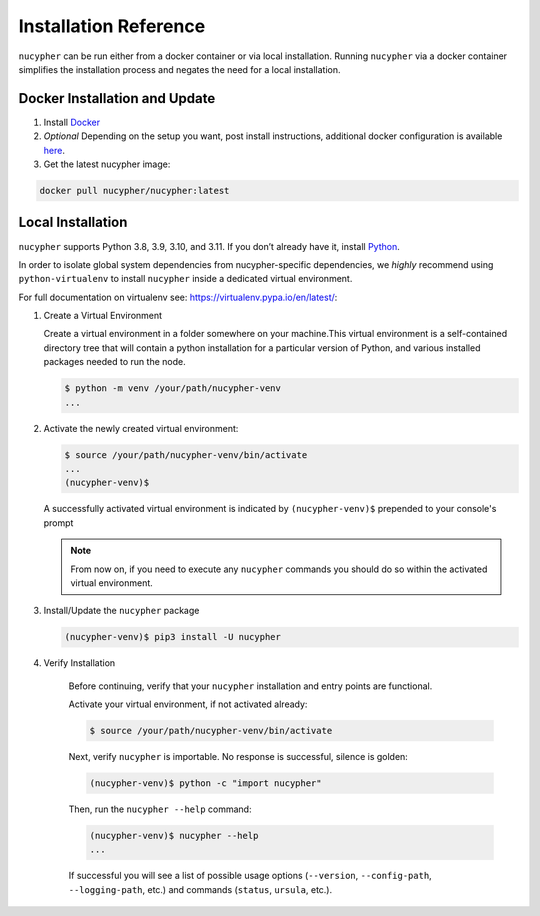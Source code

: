 Installation Reference
======================

``nucypher`` can be run either from a docker container or via local installation. Running ``nucypher``
via a docker container simplifies the installation process and negates the need for a local installation.


.. _docker-installation:

Docker Installation and Update
------------------------------

#. Install `Docker <https://docs.docker.com/install/>`_
#. *Optional* Depending on the setup you want, post install instructions, additional
   docker configuration is available `here <https://docs.docker.com/engine/install/linux-postinstall/>`_.
#. Get the latest nucypher image:

.. code:: bash

    docker pull nucypher/nucypher:latest

.. _local-installation:

Local Installation
------------------

``nucypher`` supports Python 3.8, 3.9, 3.10, and 3.11. If you don’t already have it, install `Python <https://www.python.org/downloads/>`_.

In order to isolate global system dependencies from nucypher-specific dependencies, we *highly* recommend
using ``python-virtualenv`` to install ``nucypher`` inside a dedicated virtual environment.

For full documentation on virtualenv see: https://virtualenv.pypa.io/en/latest/:

#. Create a Virtual Environment

   Create a virtual environment in a folder somewhere on your machine.This virtual
   environment is a self-contained directory tree that will contain a python
   installation for a particular version of Python, and various installed packages needed to run the node.

   .. code-block:: bash

       $ python -m venv /your/path/nucypher-venv
       ...


#. Activate the newly created virtual environment:

   .. code-block:: bash

       $ source /your/path/nucypher-venv/bin/activate
       ...
       (nucypher-venv)$


   A successfully activated virtual environment is indicated by ``(nucypher-venv)$`` prepended to your console's prompt

   .. note::

       From now on, if you need to execute any ``nucypher`` commands you should do so within the activated virtual environment.


#. Install/Update the ``nucypher`` package

   .. code-block:: bash

       (nucypher-venv)$ pip3 install -U nucypher


#. Verify Installation

    Before continuing, verify that your ``nucypher`` installation and entry points are functional.

    Activate your virtual environment, if not activated already:

    .. code-block:: bash

       $ source /your/path/nucypher-venv/bin/activate

    Next, verify ``nucypher`` is importable.  No response is successful, silence is golden:

    .. code-block:: bash

       (nucypher-venv)$ python -c "import nucypher"

    Then, run the ``nucypher --help`` command:

    .. code-block:: bash

       (nucypher-venv)$ nucypher --help
       ...

    If successful you will see a list of possible usage options (\ ``--version``\ , ``--config-path``\ , ``--logging-path``\ , etc.) and
    commands (\ ``status``\ , ``ursula``\ , etc.).
